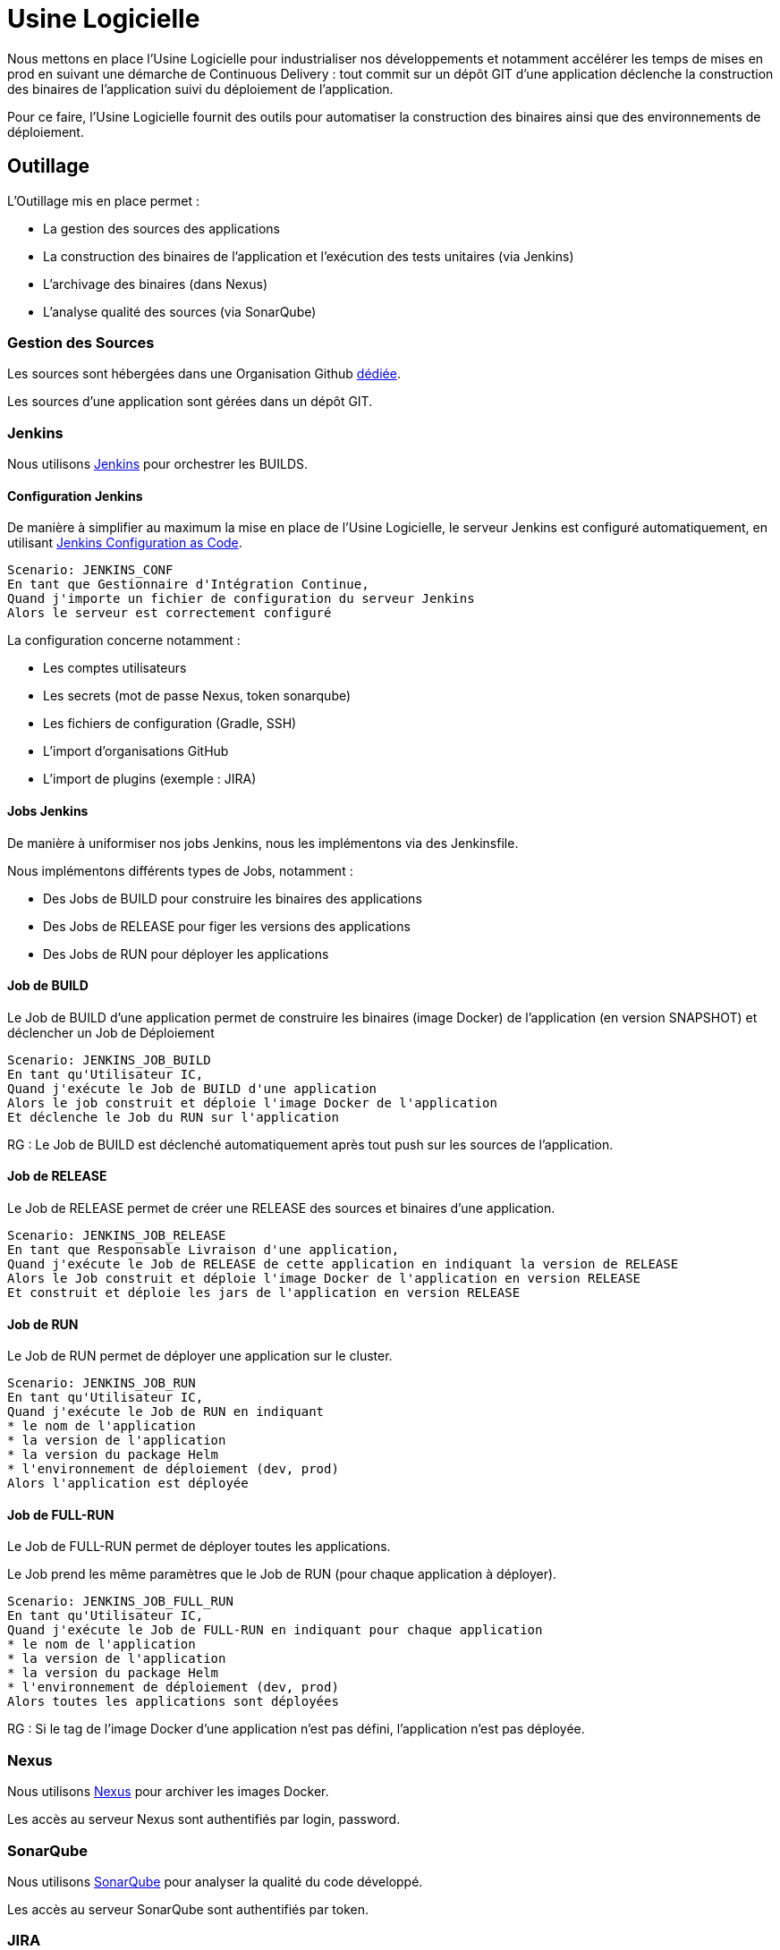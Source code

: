 = Usine Logicielle

Nous mettons en place l'Usine Logicielle pour industrialiser nos développements et notamment accélérer les temps de mises en prod en suivant une démarche de Continuous Delivery : tout commit sur un dépôt GIT d'une application déclenche la construction des binaires de l'application suivi du déploiement de l'application.

Pour ce faire, l'Usine Logicielle fournit des outils pour automatiser la construction des binaires ainsi que des environnements de déploiement.

== Outillage

L'Outillage mis en place permet :

* La gestion des sources des applications
* La construction des binaires de l'application et l'exécution des tests unitaires (via Jenkins)
* L'archivage des binaires (dans Nexus)
* L'analyse qualité des sources (via SonarQube)

=== Gestion des Sources

Les sources sont hébergées dans une Organisation Github https://github.com/SofteamOuest-Opus[dédiée].

Les sources d'une application sont gérées dans un dépôt GIT.

=== Jenkins

Nous utilisons https://jenkins.k8.wildwidewest.xyz[Jenkins] pour orchestrer les BUILDS.

==== Configuration Jenkins

De manière à simplifier au maximum la mise en place de l'Usine Logicielle, le serveur Jenkins est configuré automatiquement, en utilisant https://jenkins.io/projects/jcasc/[Jenkins Configuration as Code].

[source]
....
Scenario: JENKINS_CONF
En tant que Gestionnaire d'Intégration Continue,
Quand j'importe un fichier de configuration du serveur Jenkins
Alors le serveur est correctement configuré
....

La configuration concerne notamment :

* Les comptes utilisateurs
* Les secrets (mot de passe Nexus, token sonarqube)
* Les fichiers de configuration (Gradle, SSH)
* L'import d'organisations GitHub
* L'import de plugins (exemple : JIRA)

==== Jobs Jenkins

De manière à uniformiser nos jobs Jenkins, nous les implémentons via des Jenkinsfile.

Nous implémentons différents types de Jobs, notamment :

* Des Jobs de BUILD pour construire les binaires des applications
* Des Jobs de RELEASE pour figer les versions des applications
* Des Jobs de RUN pour déployer les applications

==== Job de BUILD

Le Job de BUILD d'une application permet de construire les binaires (image Docker) de l'application (en version SNAPSHOT) et déclencher un Job de Déploiement

[source]
....
Scenario: JENKINS_JOB_BUILD
En tant qu'Utilisateur IC,
Quand j'exécute le Job de BUILD d'une application
Alors le job construit et déploie l'image Docker de l'application
Et déclenche le Job du RUN sur l'application
....

RG : Le Job de BUILD est déclenché automatiquement après tout push sur les sources de l'application.

==== Job de RELEASE

Le Job de RELEASE permet de créer une RELEASE des sources et binaires d'une application.

[source]
....
Scenario: JENKINS_JOB_RELEASE
En tant que Responsable Livraison d'une application,
Quand j'exécute le Job de RELEASE de cette application en indiquant la version de RELEASE
Alors le Job construit et déploie l'image Docker de l'application en version RELEASE
Et construit et déploie les jars de l'application en version RELEASE
....

==== Job de RUN

Le Job de RUN permet de déployer une application sur le cluster.

[source]
....
Scenario: JENKINS_JOB_RUN
En tant qu'Utilisateur IC,
Quand j'exécute le Job de RUN en indiquant
* le nom de l'application
* la version de l'application
* la version du package Helm
* l'environnement de déploiement (dev, prod)
Alors l'application est déployée
....

==== Job de FULL-RUN

Le Job de FULL-RUN permet de déployer toutes les applications.

Le Job prend les même paramètres que le Job de RUN (pour chaque application à déployer).

[source]
....
Scenario: JENKINS_JOB_FULL_RUN
En tant qu'Utilisateur IC,
Quand j'exécute le Job de FULL-RUN en indiquant pour chaque application
* le nom de l'application
* la version de l'application
* la version du package Helm
* l'environnement de déploiement (dev, prod)
Alors toutes les applications sont déployées
....

RG : Si le tag de l'image Docker d'une application n'est pas défini, l'application n'est pas déployée.

=== Nexus

Nous utilisons https://Nexus.k8.wildwidewest.xyz/[Nexus] pour archiver les images Docker.

Les accès au serveur Nexus sont authentifiés par login, password.

=== SonarQube

Nous utilisons https://sonarqube.k8.wildwidewest.xyz/[SonarQube] pour analyser la qualité du code développé.

Les accès au serveur SonarQube sont authentifiés par token.

=== JIRA

Nous utilisons https://wildwidewest.atlassian.net[JIRA] pour suivre le développement du Projet.

== Environnements

Nous déployons nos applications dans différents environnements.

* L'environnement de DEV permet de tester la dernière version SNAPSHOT des applications (=> version en cours de développement).
* L'environnement de RE7 permet de tester une version RELEASE avant Mise en Prod (=> version à qualifier).
* L'environnement de PROD correspond à l'environnement utilisé (=> version qualifiée).

De manière à isoler les applications des différents environnements, chaque environnement est matérialisé par un namespace dans le cluster Kubernetes.

=== Accès aux Applications

Le nom de l'environnement apparaît dans l'URL de l'application.

Si le nom de l'application est mon application,

* Si le nom de l'environnement est PROD, l'URL d'accès est https://monapplication.k8.wildwidewest.xyz
* Sinon (le nom de l'environnement est XXX), l'URL d'accès est https://monapplication-XXX.k8.wildwidewest.xyz (=> le nom de l'environnement se retrouve dans l'URL de l'application)

=== Centralisation des Logs

La centralisation des Logs permet d'analyser via une IHM unique les logs de toutes les applications.

Pour simplifier la mise en place, les applications partagent un même format de Logs.

Le format du Log est :

* Niveau de Log : DEBUG, INFO, ERROR
* Message du Log
* Nom de l'application
* Nom de l'environnement
* Id de Correlation du Message
* StackTrace si le message est une exception

=== Monitoring

Le monitoring permet de monitorer l'état du cluster Kubernetes.

Nous monitorons :

* Le CPU (critère à définir)
* Le disque (utilisation > 90 %)

Les alertes de monitoring sont envoyées par email aux membres du projet.

=== Tolérance aux Pannes

Nous gérons deux types de pannes : Les pannes des applications et les pannes du cluster.

==== Pannes des applications

La gestion des pannes des applications est gérée par Kubernetes.

Pour y arriver, Kubernetes se base sur https://kubernetes.io/docs/tasks/configure-pod-container/configure-liveness-readiness-probes/[les lignes de vie des applications].

Si la ligne de vie d'une application ne répond pas, Kubernetes se charge de redémarrer l'application.

Chaque application déployée doit donc définir ses lignes de vie.

==== Pannes du Cluster

La gestion des pannes du cluster est gérée par une installation multi-maîtres :

* Pour être tolérant à une panne, il faut 3 maîtres
* Pour être tolérant à deux pannes, il faut 5 maîtres